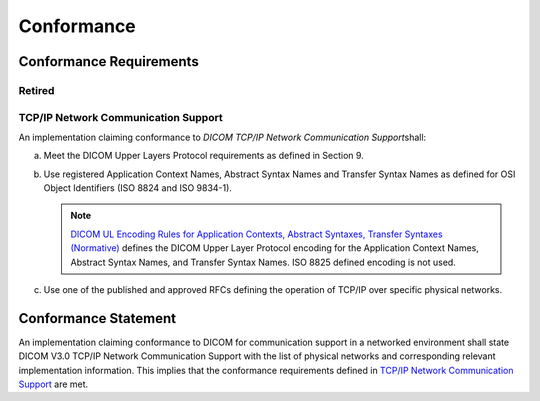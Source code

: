 .. _chapter_10:

Conformance
===========

.. _sect_10.1:

Conformance Requirements
------------------------

.. _sect_10.1.1:

Retired
~~~~~~~

.. _sect_10.1.2:

TCP/IP Network Communication Support
~~~~~~~~~~~~~~~~~~~~~~~~~~~~~~~~~~~~

An implementation claiming conformance to *DICOM TCP/IP Network
Communication Support*\ shall:

a. Meet the DICOM Upper Layers Protocol requirements as defined in
   Section 9.

b. Use registered Application Context Names, Abstract Syntax Names and
   Transfer Syntax Names as defined for OSI Object Identifiers (ISO 8824
   and ISO 9834-1).

   .. note::

      `DICOM UL Encoding Rules for Application Contexts, Abstract
      Syntaxes, Transfer Syntaxes (Normative) <#chapter_F>`__ defines
      the DICOM Upper Layer Protocol encoding for the Application
      Context Names, Abstract Syntax Names, and Transfer Syntax Names.
      ISO 8825 defined encoding is not used.

c. Use one of the published and approved RFCs defining the operation of
   TCP/IP over specific physical networks.

.. _sect_10.2:

Conformance Statement
---------------------

An implementation claiming conformance to DICOM for communication
support in a networked environment shall state DICOM V3.0 TCP/IP Network
Communication Support with the list of physical networks and
corresponding relevant implementation information. This implies that the
conformance requirements defined in `TCP/IP Network Communication
Support <#sect_10.1.2>`__ are met.

